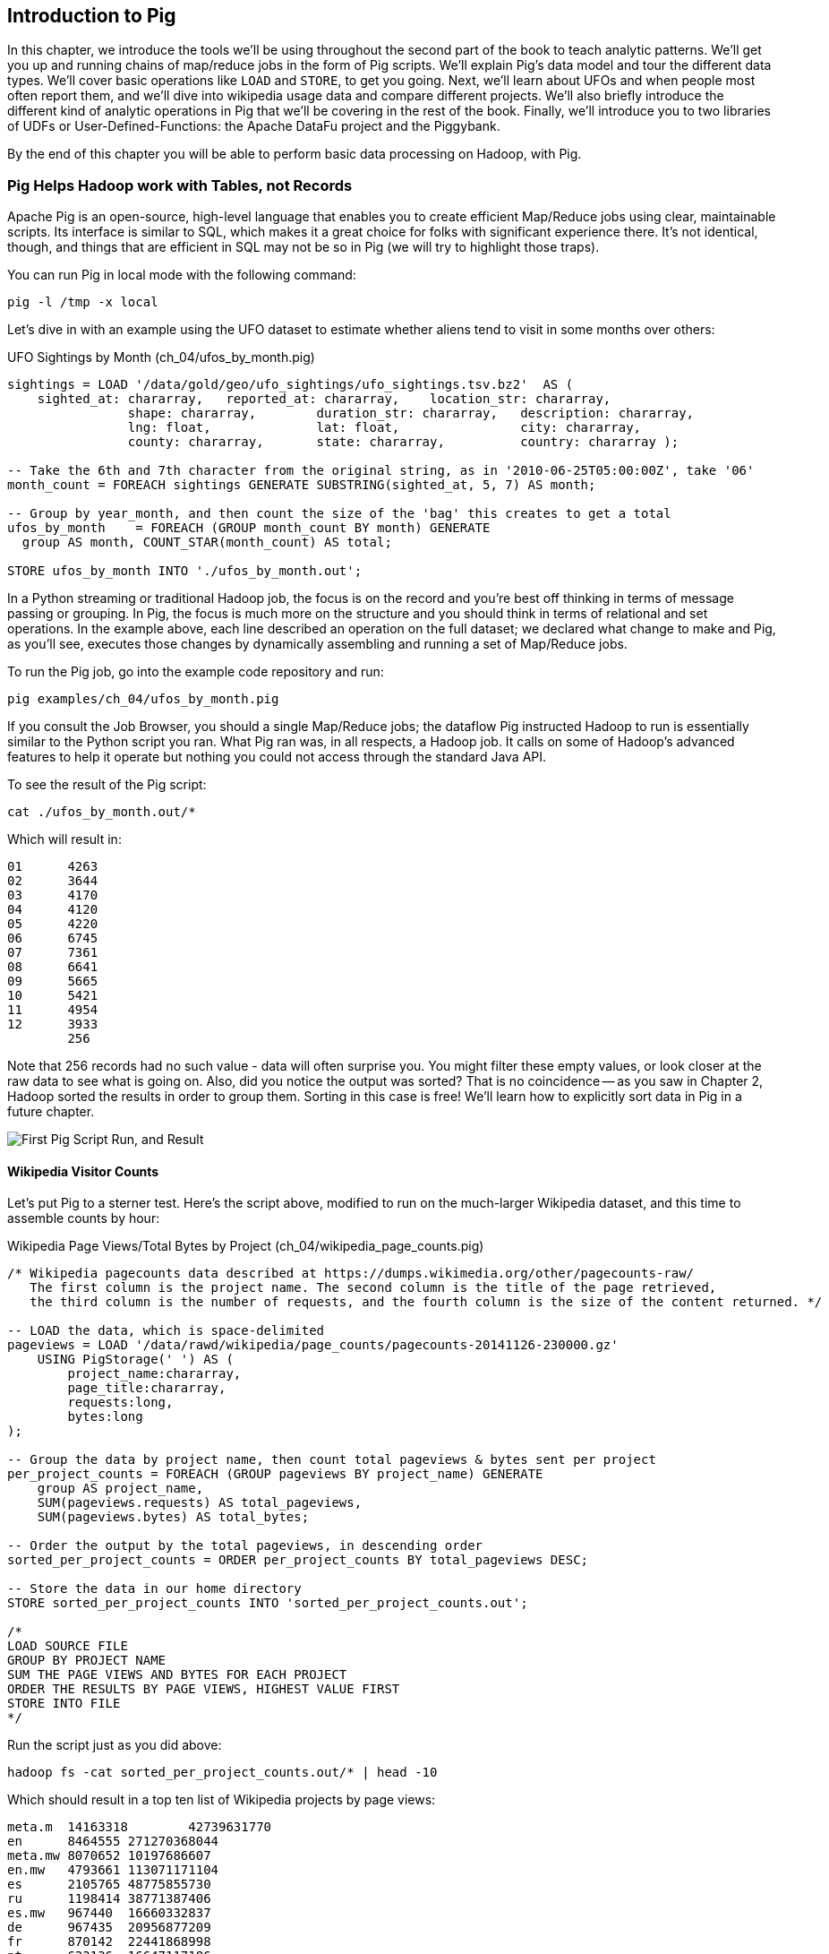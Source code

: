 ////
*Comment* Amy done, comments sent.
////

[[intro_to_pig]]
== Introduction to Pig

In this chapter, we introduce the tools we'll be using throughout the second part of the book to teach analytic patterns. We'll get you up and running chains of map/reduce jobs in the form of Pig scripts. We'll explain Pig's data model and tour the different data types. We'll cover basic operations like `LOAD` and `STORE`, to get you going. Next, we'll learn about UFOs and when people most often report them, and we'll dive into wikipedia usage data and compare different projects. We'll also briefly introduce the different kind of analytic operations in Pig that we'll be covering in the rest of the book. Finally, we'll introduce you to two libraries of UDFs or User-Defined-Functions: the Apache DataFu project and the Piggybank. 

By the end of this chapter you will be able to perform basic data processing on Hadoop, with Pig.

// === Olga, the Remarkable Calculating Pig
//
// JT and Nanette were enjoying the rising success of C&E Corp. The translation and SantaCorp projects were in full production, and they'd just closed two more deals that closely resembled the SantaCorp gig.
//
// Still, it was quite a thrill when the manager for Olga the Remarkable Calculating Pig reached out to _them_, saying Olga had a proposition to discuss. Imagine! The star that played nightly to sell-out crowds at Carnegie Hall, whose exploits of numeracy filled the journals and whose exploits of romance filled the tabloids, working with JT and Nanette! "Why don't you kids come see the show -- we'll leave tickets for you at the gate -- and you can meet with Olga after she gets off."
//
// That night they watched, spellbound, as Olga performed monstrous feats of calculation and recall. In one act, she tallied the end-of-year accounting reports for three major retailers while riding a unicycle; in another, she listed the box-office numbers for actors whose names were drawn from a hat. Needless to say, the crowd roared for more, JT and Nanette along with them. For the grand finale, a dozen audience members wrote down their favorite baseball players -- most well-known, but of course some wise guy wrote down Alamazoo Jennings, Snooks Dowd or Vinegar Bend Mizell to be intentionally obscure footnote:[Yes, these are names of real major league baseball players.]. Olga not only recited the complete career stats for every one, but the population of their hometown; every teammate they held in common; and the construction date of every stadium they played in.
//
// "I tell you, that's some pig", Nanette said to JT as they waited outside the dressing rooms. "Terrific," JT agreed. A voice behind them said "Radiant and Humble, too, they tell me." They turned to find Olga, now dressed in street clothes. "Why don't you join me for a drink? We can talk then."
//
// === Nanette and Olga Have an Idea
//
// Once settled in at a bar down the street, JT broke the ice. "Olga, your show was amazing. When you rattled off Duluth, Minnesota's daily low and high temperatures from 1973 to 1987, chills ran down my spine. But I can't quite figure out what kind of help C&E Corp can provide for you?" Nanette chimed in, "Actually, I think I have an idea -- but I'd like to hear your thoughts first, Olga."
//
// As Olga explained, "I first heard about you from my publisher -- my friend Charlotte and I wrote a book about web crawlers, and thanks to your work we're selling as many copies overseas as we are domestically. But it wasn't until I visited the translation floor that I really appreciated the scale of content you guys were moving. And that's what I'm looking for -- high scale.
//
// "You might know that besides my stage act I consult on the side for companies who need a calculating animal savant. I love that just as much as being on stage, but the fact is that what I can do for my clients just seems so _limited_. I've got insurance companies who want to better judge tornado risk so they can help people protect their homes; but to do this right means using the full historical weather data. I have to explain to them that I'm just one pig -- I'd melt down if I tried to work with that much information.
//
// "Goldbug automakers engages me to make inventory reports based on daily factory output and dealership sales, and I can literally do this in my sleep. But they're collecting thousands of times that much data each second. For instance, they gather status reports from every automated step in their factory. If I could help Goldbug compare the manufacturing data of the cars as they're built to the maintenance records of those cars after sale, we'd be able to find patterns in the factory that match warranty claims down the road. Predicting these manufacturing defects early would enable my client to improve quality, profit and customer satisfaction.
//
// "I wish I could say I invited you for this drink because I knew the solution, but all I have is a problem I'd like to fix. I know your typewriter army helps companies process massive amounts of documents, so you're used to working with the amount of information I'm talking about. Is the situation hopeless, or can you help me find a way to apply my skills at a thousand times the scale I work at now?"
//
// Nanette smiled. "It's not hopeless at all, and to tell you the truth your proposal sounds like the other end of a problem I've been struggling with.
//
// "We've now had several successful client deliveries, and recently JT's made some breakthroughs in what our document handling system can do -- it involves having the chimpanzees at one set of typewriters send letters to another set of chimpanzees at a different set of typewriters. One thing we're learning is that even though the actions that the chimpanzees take are different for every client, there are certain themes in how the chimpanzees structure their communication that recur across clients.
//
// "Now JT here" (at this, JT rolled his eyes for effect, as he knew what was coming) "spent all his time growing up at a typewriter, and so he thinks about information flow as a set of documents. Designing a new scheme for chimpanzees to send inter-office memos is like pie for him. But where JT thinks about working with words on a page, I think about managing books and libraries. And the other thing we're learning is that our clients think like me. They want to be able to tell us the big picture, not fiddly little rules about what should happen to each document. Tell me how you describe the players-and-stadiums trick you did in the grand finale.
//
// "Well, I picture in my head the teams every player was on for each year they played, and at the same time a listing of each team's stadium by year. Then I just think 'match the players\' seasons to the teams\' seasons using the team and year', and the result pops into my head.
//
// Nanette nodded and looked over at JT. "I see what you're getting at now," he replied. "In my head I'm thinking about the process of matching individual players and stadiums -- when I explain it you're going to think it sounds more complicated but I don't know, to me it seems simpler. I imagine that I could ask each player to write down on a yellow post-it note the team-years they played on, and ask each stadium manager to write down on blue post-it notes the team-years it served. Then I put those notes in piles -- whenever there's a pile with yellow post-it notes, I can read off the blue post-it notes it matched.
//
// Nanette leaned in. "So here's the thing. Elephants and Pigs have amazing memories, but not Chimpanzees -- JT can barely keep track of what day of the week it is. JT's scheme never requires him to remember anything more than the size of the largest pile -- in fact, he can get by with just remembering what's on the yellow post-it notes. But
//
// "Well," Nanette said with a grin, "Pack a suitcase with a very warm jacket. We're going to take a trip up north -- way north."

// TODO fix up story

// Olga is playing nightclubs, just what she can do in her head. Wants to start doing stadiums
// she knows the patterns -- the vaudeville routines. (Make JT blush with one)
// question is how to translate the small-venue act to massive scale.
// 22 panels that always work http://momentofcerebus.blogspot.com/2012/07/wally-woods-22-panels-that-always-work.html
// find people with the same birthday, complete tax reforms of all attendees,
// (farrowed - litter of 10 piglets.) no, keep Pig as the thing coordinating a map/reduce flow.
//

// ch 5 baseball: score keeping?
// ch 6 pig performance, show group
// ch 7 joining
// ch 8


=== Pig Helps Hadoop work with Tables, not Records

Apache Pig is an open-source, high-level language that enables you to create efficient Map/Reduce jobs using clear, maintainable scripts. Its interface is similar to SQL, which makes it a great choice for folks with significant experience there. It’s not identical, though, and things that are efficient in SQL may not be so in Pig (we will try to highlight those traps).

You can run Pig in local mode with the following command:

------
pig -l /tmp -x local
------

Let’s dive in with an example using the UFO dataset to estimate whether aliens tend to visit in some months over others:

[source,sql]
.UFO Sightings by Month (ch_04/ufos_by_month.pig)
------
sightings = LOAD '/data/gold/geo/ufo_sightings/ufo_sightings.tsv.bz2'  AS (
    sighted_at: chararray,   reported_at: chararray,    location_str: chararray,
		shape: chararray,        duration_str: chararray,   description: chararray,
		lng: float,              lat: float,                city: chararray,
		county: chararray,       state: chararray,          country: chararray );

-- Take the 6th and 7th character from the original string, as in '2010-06-25T05:00:00Z', take '06'
month_count = FOREACH sightings GENERATE SUBSTRING(sighted_at, 5, 7) AS month;

-- Group by year_month, and then count the size of the 'bag' this creates to get a total
ufos_by_month    = FOREACH (GROUP month_count BY month) GENERATE
  group AS month, COUNT_STAR(month_count) AS total;

STORE ufos_by_month INTO './ufos_by_month.out';
------

In a Python streaming or traditional Hadoop job, the focus is on the record and you’re best off thinking in terms of message passing or grouping. In Pig, the focus is much more on the structure and you should think in terms of relational and set operations. In the example above, each line described an operation on the full dataset; we declared what change to make and Pig, as you’ll see, executes those changes by dynamically assembling and running a set of Map/Reduce jobs.

To run the Pig job, go into the example code repository and run:

------
pig examples/ch_04/ufos_by_month.pig
------

If you consult the Job Browser, you should a single Map/Reduce jobs; the dataflow Pig instructed Hadoop to run is essentially similar to the Python script you ran. What Pig ran was, in all respects, a Hadoop job. It calls on some of Hadoop’s advanced features to help it operate but nothing you could not access through the standard Java API.

To see the result of the Pig script:

------
cat ./ufos_by_month.out/*
------

Which will result in:

------
01	4263
02	3644
03	4170
04	4120
05	4220
06	6745
07	7361
08	6641
09	5665
10	5421
11	4954
12	3933
	256
------

Note that 256 records had no such value - data will often surprise you. You might filter these empty values, or look closer at the raw data to see what is going on. Also, did you notice the output was sorted? That is no coincidence -- as you saw in Chapter 2, Hadoop sorted the results in order to group them. Sorting in this case is free! We'll learn how to explicitly sort data in Pig in a future chapter.

image::images/03-first-pig-run.png["First Pig Script Run, and Result"]

==== Wikipedia Visitor Counts

Let’s put Pig to a sterner test. Here’s the script above, modified to run on the much-larger Wikipedia dataset, and this time to assemble counts by hour:

[source,sql]
.Wikipedia Page Views/Total Bytes by Project (ch_04/wikipedia_page_counts.pig)
------
/* Wikipedia pagecounts data described at https://dumps.wikimedia.org/other/pagecounts-raw/
   The first column is the project name. The second column is the title of the page retrieved, 
   the third column is the number of requests, and the fourth column is the size of the content returned. */
   
-- LOAD the data, which is space-delimited
pageviews = LOAD '/data/rawd/wikipedia/page_counts/pagecounts-20141126-230000.gz' 
    USING PigStorage(' ') AS (
        project_name:chararray, 
        page_title:chararray, 
        requests:long, 
        bytes:long
);

-- Group the data by project name, then count total pageviews & bytes sent per project
per_project_counts = FOREACH (GROUP pageviews BY project_name) GENERATE
    group AS project_name, 
    SUM(pageviews.requests) AS total_pageviews, 
    SUM(pageviews.bytes) AS total_bytes;

-- Order the output by the total pageviews, in descending order
sorted_per_project_counts = ORDER per_project_counts BY total_pageviews DESC;

-- Store the data in our home directory
STORE sorted_per_project_counts INTO 'sorted_per_project_counts.out';

/*
LOAD SOURCE FILE
GROUP BY PROJECT NAME
SUM THE PAGE VIEWS AND BYTES FOR EACH PROJECT
ORDER THE RESULTS BY PAGE VIEWS, HIGHEST VALUE FIRST
STORE INTO FILE
*/
------

Run the script just as you did above:

------
hadoop fs -cat sorted_per_project_counts.out/* | head -10
------

Which should result in a top ten list of Wikipedia projects by page views:

------
meta.m	14163318	42739631770
en	8464555	271270368044
meta.mw	8070652	10197686607
en.mw	4793661	113071171104
es	2105765	48775855730
ru	1198414	38771387406
es.mw	967440	16660332837
de	967435	20956877209
fr	870142	22441868998
pt	633136	16647117186
------

Until now, we have described Pig as authoring the same Map/Reduce job you would. In fact, Pig has automatically introduced the same optimizations an advanced practitioner would have introduced, but with no effort on your part. Pig instructed Hadoop to use a Combiner. In the naive Python job, every Mapper output record was sent across the network to the Reducer but in Hadoop, as you will recall from (REF), the Mapper output files have already been partitioned and sorted. Hadoop offers you the opportunity to do pre-Aggregation on those groups. Rather than send every record for, say, September 26, 2014 8 pm, the Combiner outputs the hour and sum of visits emitted by the Mapper.

The second script instructed Pig to explicitly sort the output by total page views or requests, an additional operation. We did not do that in the first example to limit it to a single job. As you will recall from the previous chapter (REF), Hadoop uses a Sort to prepare the Reducer groups, so its output was naturally ordered. If there are multiple Reducers, however, that would not be enough to give you a Result file you can treat as ordered. By default, Hadoop assigns partitions to Reducers using the ‘RandomPartitioner’, designed to give each Reducer a uniform chance of claiming any given partition. This defends against the problem of one Reducer becoming overwhelmed with an unfair share of records but means the keys are distributed willy-nilly across machines. Although each Reducer’s output is sorted, you will see early records at the top of each result file and later records at the bottom of each result file.

What we want instead is a total sort, the earliest records in the first numbered file in order, the following records in the next file in order, and so on until the last numbered file. Pig’s ‘ORDER’ Operator does just that. In fact, it does better than that. If you look at the Job Tracker Console, you will see Pig actually ran three Map/Reduce jobs. As you would expect, the first job is the one that did the grouping and summing and the last job is the one that sorted the output records. In the last job, all the earliest records were sent to Reducer 0, the middle range of records were sent to Reducer 1 and the latest records were sent to Reducer 2.

Hadoop, however, has no intrinsic way to make that mapping happen. Even if it figured out, say, that the earliest buckets were sooner and the latest buckets were later, if we fed it a dataset with skyrocketing traffic in 2014, we would end up sending an overwhelming portion of results to that Reducer. In the second job, Pig sampled the set of output keys, brought them to the same Reducer, and figured out the set of partition breakpoints to distribute records fairly.

In general, Pig offers many more optimizations beyond these and we will talk more about them in the chapter on Advanced Pig (REF). In our experience, as long as you're willing to give Pig a bit of coaching, the only times it will author a dataflow that is significantly less performant comes when Pig is _overly_ aggressive about introducing an optimization. And in those cases the impact is more like a bunch of silly piglets making things take 50% longer than they should, rather than a stampede of boars blowing up your cluster. The `ORDER BY` example is a case in point: for small-to-medium tables the intermediate sampling stage to calculate partitions can have a larger time cost than the penalty for partitioning badly would carry. Sometimes you're stuck paying an extra 20 seconds on top of each one-minute job so that Pig and Hadoop can save you an order of magnitude off your ten-minute-and-up jobs.

=== Fundamental Data Operations

Pig's operators -- and fundamental Hadoop processing patterns -- can be grouped into several families: control operations, pipelinable operations, and structural operations.

A control operation either influences or describes the data flow itself. A pipelinable operation is one that does not require a reduce step of its own: the records can each be handled in isolation, and so they do not have to be expensively assembled into context. All structural operations must put records into context: placing all records for a given key into common context; sorting involves placing each record into context with the record that precedes it and the record that follows it; eliminating duplicates means putting all potential duplicates into common context, and so forth.

**Control Operations**

Control operations are essential to defining data-flows, or chains of data-processing.

* Serialization operations (LOAD, STORE) load and store data into file systems or datastores.
* Directives (DESCRIBE, ILLUSTRATE, REGISTER, and others) to Pig itself. These do not modify the data, they modify Pig's execution: outputting debug information, registering external UDFs, and so forth.

**Pipelinable Operations**

With no structural operations, these operations create a mapper-only job with the composed pipeline. When they come before or after a structural operation, they are composed into the mapper or reducer.

// TODO explain better

* Transformation operations (FOREACH, FOREACH..FLATTEN(tuple)) modify the contents of records individually. The count of output records is exactly the same as the count of input records, but the contents and schema of the records can change arbitrarily.
* Filtering operations (FILTER, SAMPLE, LIMIT, ASSERT) accept or reject each record individually. These can yield the same or fewer number of records, but each record has the same contents and schema as its input.
* Repartitioning operations (SPLIT, UNION) don't change records, they just distribute them into new tables or data flows. UNION outputs exactly as many records as the sum of its inputs. Since SPLIT is effectively several FILTERs run simultaneously, its total output record count is the sum of what each of its filters would produce.
* Ungrouping operations (FOREACH..FLATTEN(bag)) turn records that have bags of tuples into records with each such tuple from the bags in combination. It is most commonly seen after a grouping operation (and thus occurs within the Reduce) but can be used on its own (in which case like the other pipelinable operations it produces a Mapper-Only job). The FLATTEN itself leaves the bag contents unaltered and substitutes the bag field's schema with the schema of its contents. When flattening on a single field, the count of output records is exactly the count of elements in all bags. (Records with empty bags will disappear in the output). Multiple FLATTEN clauses yield a record for each possible combination of elements, which can be explosively higher than the input count.

**Structural Operations**

These jobs require a Map and Reduce phase.

* Grouping operations (GROUP, COGROUP, CUBE, ROLLUP) place records into context with each other. They make no modifications to the input records'  contents, but do rearrange their schema. You will often find them followed by a FOREACH that is able to take advantage of the group context. The GROUP and COGROUP yield one output record per distinct GROUP value.

* Joining operations (JOIN, CROSS) match records between tables. JOIN is simply an optimized COGROUP/FLATTEN/FOREACH sequence, but it is important enough and different in use that we'll cover it separately. (CROSS too, except for the "important" part: we'll have very little to say about it and discourage its use).

* Sorting operations (ORDER BY, RANK) perform a total sort on their input; every record in file 00000 is in sorted order and comes before all records in 00001 and so forth for the number of output files. These require two jobs:  first, a light Mapper-Only pass to understand the distribution of sort keys, next a Map/Reduce job to perform the sort.

* Uniquing and (DISTINCT, specific COGROUP forms) select/reject/collapse duplicates, or find records associated with unique or duplicated records.
these are typically accomplished with specific combinations of the above, but involve

// ... Composed to advanced patterns: Set Operations, Graph operations, ...

That's everything you can do with Pig -- and everything you need to do with data. Each of those operations leads to a predictable set of map and reduce steps, so it's very straightforward to reason about your job's performance. Pig is very clever about chaining and optimizing these steps.

Pig is an extremely sparse language. By having very few Operators and very uniform syntax footnote:[Something SQL users but non-enthusiasts like your authors appreciate.], the language makes it easy for the robots to optimize the dataflow and for humans to predict and reason about its performance.

We will not explore every nook and cranny of its syntax, only illustrate its patterns of use. The online Pig manual at http://pig.apache.org/ is quite good and for a deeper exploration, consult _Programming Pig_ by Alan Gates (http://shop.oreilly.com/product/0636920018087.do). If the need for a construction never arose naturally in a pattern demonstration or exploration footnote:[An example of the first is `UNION ONSCHEMA` -- useful but not used.], we omitted it, along with options or alternate forms of construction that are either dangerous or rarely-used footnote:[it's legal in Pig to load data without a schema -- but you shouldn't, and so we're not going to tell you how.].

In the remainder of this chapter, we'll illustrate the mechanics of using Pig and the essential of its control flow operations by demonstrating them in actual use. In the following several chapters (REF), we'll cover patterns of pipelinable and of structural operations. In each case the goal is not only to understand its use, but to understand how to implement the corresponding patterns in a plain map-reduce approach -- and therefore how to reason about their performance. Finally, the chapter on Advanced Pig (TODO ref) will cover some deeper-level topics, such as a few important optimized variants of the JOIN statement and how to extend Pig with new functions and loaders.

=== `LOAD` Locates and Describes Your Data

In order to analyze data, we need data to analyze. In this case, we'll start by looking at a record of the outcome of baseball games using the `LOAD` statement in Pig. Pig scripts need data to process, and so your pig scripts will begin with a LOAD statement and have one or many STORE statements throughout. Here's a script to find all wikipedia articles that contain the word 'Hadoop':

[source,sql]
.LOADing, FILTERing and STORing Data (ch_04/load_filter_store.pig)
------
games = LOAD '/data/gold/sports/baseball/games_lite.tsv' AS (
  game_id:chararray,      year_id:int,
  away_team_id:chararray, home_team_id:chararray,
  away_runs_ct:int,       home_runs_ct:int
);

home_wins = FILTER games BY home_runs_ct > away_runs_ct;

STORE home_wins INTO './home_wins.tsv';
------

Note the output shows us how many records were read and written. This happens to tell us there are 206,015 games total, 111,890 or 54.3% of which were won by the home team. We have quantified the home field advantage!

------
Input(s):
Successfully read 206015 records (6213566 bytes) from: "/data/gold/sports/baseball/games_lite.tsv"

Output(s):
Successfully stored 111890 records (3374003 bytes) in: "hdfs://nn:8020/user/chimpy/home_wins.tsv"
------

==== Simple Types ====

As you can see, the `LOAD` statement not only tells pig where to find the data, it also describes the table's schema. Pig understands ten kinds of simple type. Six of them are numbers: signed machine integers, as `int` (32-bit) or `long` (64-bit); signed floating-point numbers, as `float` (32-bit) or `double` (64-bit); arbitrary-length integers as `biginteger`; and arbitrary-precision real numbers, as `bigdecimal`. If you're supplying a literal value for a long, you should append a capital 'L' to the quantity: `12345L`; if you're supplying a literal float, use an 'f': `123.45f`.

The `chararray` type loads text as UTF-8 encoded strings (the only kind of string you should ever traffic in). String literals are contained in single quotes -- `'hello, world'`. Regular expressions are supplied as string literals, as in the example above: `'.*[Hh]adoop.*'`. The `bytearray` type does no interpretation of its contents whatsoever, but be careful -- the most common interchange formats (`tsv`, `xml` and `json`) cannot faithfully round-trip data that is truly freeform.

Lastly, there are two special-purpose simple types. Time values are described with `datetime`, and should be serialised in the the ISO-8601 format: `1970-01-01T00:00:00.000+00:00`. Boolean values are described with `boolean`, and should bear the values `true` or `false`.

// ===== Choosing a data type

Boolean, date and the biginteger/bigdecimal types are recent additions to Pig, and you will notice rough edges around their use.

// We most often represent boolean fields C-style: as an `int` holding 0 or 1.
// Dates
// TODO between here and the part of the FOREACH section where we assemble a complex type, give our policy on dates and booleans. As we do, make sure that we really feel that way about bools

==== Complex Type 1, Tuples: Fixed-length Sequence of Typed Fields

Pig also has three complex types, representing collections of fields. A `tuple` is a fixed-length sequence of fields, each of which has its own schema. They're ubiquitous in the results of the various structural operations you're about to learn. We usually don't serialize tuples, but so far `LOAD` is the only operation we've taught you, so for pretend's sake here's how you'd load a listing of major-league ballpark locations:

[source,sql]
------
-- The address and geocoordinates are stored as tuples. Don't do that, though.
ballpark_locations = LOAD 'ballpark_locations' AS (
    park_id:chararray, park_name:chararray,
    address:tuple(full_street:chararray, city:chararray, state:chararray, zip:chararray),
    geocoordinates:tuple(lng:float, lat:float)
);
ballparks_in_texas = FILTER ballpark_locations BY (address.state == 'TX');
STORE ballparks_in_texas INTO '/tmp/ballparks_in_texas.tsv'
------

Pig displays tuples using parentheses. It would dump a line from the input file as:

------
BOS07,Fenway Park,(4 Yawkey Way,Boston,MA,02215),(-71.097378,42.3465909)
------

As shown above, you address single values within a tuple using `tuple_name.subfield_name` -- for example, `address.state` will have the schema `state:chararray`. You can also create a new tuple that projects or rearranges fields from a tuple by writing `tuple_name.(subfield_a, subfield_b, ...)` -- for example, `address.(zip, city, state)` will have schema `address_zip_city_state:tuple(zip:chararray, city:chararray, state:chararray)`. (Pig helpfully generated a readable name for the tuple).

Tuples can contain values of any type, even bags and other tuples, but that's nothing to be proud of. We follow almost every structural operation with a `FOREACH` to simplify its schema as soon as possible, and so should you -- it doesn't cost anything and it makes your code readable.

==== Complex Type 2, Bags: Unbounded Collection of Tuples

A `bag` is an arbitrary-length collection of tuples, all of which are expected to have the same schema. Just like with tuples, they're ubiquitous yet rarely serialized. Below we demonstrate the creation and storing of bags, as well as how to load them again. Here we prepare, store and load a dataset listing for each team the year and park id of the ballparks it played in:

[source,sql]
.Create, STORE and LOAD a Bag (ch_04/create_store_load_bag.pig)
------
park_team_years = LOAD '/data/gold/sports/baseball/park_team_years.tsv' 
    USING PigStorage('\t') AS (
        park_id:chararray, team_id:chararray, year:long, 
        beg_date:chararray, end_date:chararray, n_games:long
);
team_park_seasons = FOREACH (GROUP park_team_years BY team_id) GENERATE 
	group AS team_id, 
	park_team_years.(year, park_id) AS park_years;
	
DESCRIBE team_park_seasons

STORE team_park_seasons INTO './bag_of_park_years.txt';

team_park_seasons = LOAD './bag_of_park_years.txt' AS (
    team_id:chararray,
    park_years: bag{tuple(year:int, park_id:chararray)}
    );

DESCRIBE team_park_seasons
------

A `DESCRIBE` of the data looks like so:

[source,sql]
------
team_park_seasons: {team_id: chararray,park_years: {(year: long,park_id: chararray)}}
------

A few lines of the relation `team_park_seasons` look like this:

------
(BFN,{(1884,BUF02),(1882,BUF01),(1883,BUF01),(1879,BUF01),(1885,MIL02),(1885,ELM01),...})
(BFP,{(1890,BUF03)})
(BL1,{(1872,BAL02),(1873,BAL02),(1874,BAL02)})
(BL2,{(1887,BAL03),(1883,BAL03),(1889,BAL06),(1885,BAL03),(1888,BAL03),(1886,BAL03),...})
(BL3,{(1891,BAL06),(1891,BAL07),(1890,BAL06)})
------

==== Defining the Schema of a Transformed Record

You can also address values within a bag using `bag_name.(subfield_a, subfield_b)`, but this time the result is a bag with the given projected tuples. You'll see examples of this shortly when we discuss `FLATTEN` and the various group operations. Note that the _only_ type a bag holds is tuple, even if there's only one field -- a bag of just park ids would have schema `bag{tuple(park_id:chararray)}`.

It is worth noting the way schema are constructed in the example above: using a `FOREACH`. The `FOREACH` in the snippet above emits two fields of the elements of the `bag` park_team_years, and supplies a schema for each new field with the `AS <schema>` clauses.

In the chapter on Advanced Pig (REF), we'll cover some further topics: loading from alternate file formats or from databases; how Pig and Hadoop assign input file splits to mappers; and custom load/store functions.

=== `STORE` Writes Data to Disk

The STORE operation writes your data to the destination you specify (typically and by default, the HDFS). As we mentioned in Chapter 1, the current working directory and your home directory on HDFS is referenced by `./`.

[source,sql]
------
STORE my_records INTO './my/output/my_records.tsv';
------

As with any Hadoop job, Pig creates a _directory_ (not a file) at the path you specify; each task generates a file named with its task ID into that directory. In a slight difference from vanilla Hadoop, If the last stage is a reduce, the files are named like `part-r-00000` (`r` for reduce, followed by the task ID); if a map, they are named like `part-m-00000`.

Try removing the STORE line from the script above, and re-run the script. You'll see nothing happen! Pig is declarative: your statements inform Pig how it could produce certain tables, rather than command Pig to produce those tables in order.

[[checkpointing_your_data]]
The behavior of only evaluating on demand is an incredibly useful feature for development work. One of the best pieces of advice we can give you is to checkpoint all the time. Smart data scientists iteratively develop the first few transformations of a project, then save that result to disk; working with that saved checkpoint, develop the next few transformations, then save it to disk; and so forth. Here's a demonstration:

[source,sql]
------
great_start = LOAD '...' AS (...);
-- ...
-- lots of stuff happens, leading up to
-- ...
important_milestone = JOIN [...];

-- reached an important milestone, so checkpoint to disk.
STORE important_milestone INTO './important_milestone.tsv';
    important_milestone = LOAD './important_milestone.tsv' AS (...schema...);
------

// TODO cover the STORE_TABLE / LOAD_RESULT macros

In development, once you've run the job past the `STORE important_milestone` line, you can comment it out to make pig skip all the preceding steps -- since there's nothing tying the graph to an output operation, nothing will be computed on behalf of `important_milestone`, and so execution will start with the following `LOAD`. The gratuitous save and load does impose a minor cost, so in production, comment out both the `STORE` and its following `LOAD` to eliminate the checkpoint step.

These checkpoints bring another benefit: an inspect-able copy of your data at that checkpoint. Many newcomers to Big Data processing resist the idea of checkpointing often. It takes a while to accept that a terabyte of data on disk is cheap -- but the cluster time to generate that data is far less cheap, and *the programmer time to create the job to create the data is most expensive of all*. We won't include the checkpoint steps in the printed code snippets of the book, but we've left them in the example code.

=== Development Aids: `DESCRIBE`, `ASSERT`, `EXPLAIN`, `LIMIT..DUMP`, `ILLUSTRATE`

==== `DESCRIBE` shows the schema of a table

You've already seen the `DESCRIBE` directive, which writes a description of a table's schema to the console. It's invaluable, and even as your project goes to production you shouldn't be afraid to leave these statements in where reasonable.

==== `DUMP` shows data on the console with great peril

The `DUMP` directive is actually equivalent to `STORE`, but (gulp) writes its output to your console. Very handy when you're messing with data at your console, but a trainwreck when you unwittingly feed it a gigabyte of data. So you should never use a `DUMP` statement except as in the following stanza: 

------
dumpable = LIMIT table_to_dump 10; 
DUMP dumpable;
------

==== `SAMPLE` pulls a certain ratio of data from a relation

The `SAMPLE` command does what it sounds like: given a relation and a ratio, randomly sample the proportion of the ratio from the relation. Sample is useful because it gives you a random sample of your data - as opposed to `LIMIT`/`DUMP`, which tends to give you a small, very 'local' sorted piece of the data. You can combine `SAMPLE`, `LIMIT` and `DUMP`:

[source,sql]
------
-- Sample 5% of our data, then view 10 records from the sample
sampled = SAMPLE large_relation 0.05
limited = LIMIT sampled 10;
DUMP limited
------

==== `ILLUSTRATE` magically simulates your script's actions, except when it fails to work

The `ILLUSTRATE` directive is one of our best-loved, and most-hated, Pig operations. When it works, it is amazing. Unfortunately, it is often unreliable.

Even if you only want to see an example line or two of your output, using a `DUMP` or a `STORE` requires passing the full dataset through the processing pipeline. You might think, "OK, so just choose a few rows at random and run on that" -- but if your job has steps that try to match two datasets using a `JOIN`, it's exceptionally unlikely that any matches will survive the limiting. (For example, the players in the first few rows of the baseball players table belonged to teams that are not in the first few rows from the baseball teams table.)  `ILLUSTRATE` walks your execution graph to intelligently mock up records at each processing stage. If the sample rows would fail to join, Pig uses them to generate fake records that will find matches. It solves the problem of running on ad-hoc subsets, and that's why we love it.

However, not all parts of Pig's functionality work with ILLUSTRATE, meaning that it often fails to run. When is the `ILLUSTRATE` command is most valuable? When applied to less-widely-used operations and complex sequences of statements, of course. What parts of Pig are most likely to lack `ILLUSTRATE` support or trip it up? Well, less-widely-used operations and complex sequences of statements, of course. And when it fails, it does so with perversely opaque error messages, leaving you to wonder if there's a problem in your script or if `ILLUSTRATE` has left you short. If you, eager reader, are looking for a good place to return some open-source karma: consider making `ILLUSTRATE` into the tool it could be. Until somebody does, you should checkpoint often (described along with the `STORE` command above) and use the strategies for subuniverse sampling from the Statistics chapter (TODO ref).

==== `EXPLAIN` shows Pig's execution graph

The `EXPLAIN` directive writes the "execution graph" of your job to the console. It's extremely verbose, showing _everything_ pig will do to your data, down to the typecasting it applies to inputs as they are read. We mostly find it useful when trying to understand whether Pig has applied some of the optimizations you'll learn about later.

=== Pig Functions act on fields

Pig wouldn't be complete without a way to _act_ on the various fields. It offers a sparse but essential set of built-in functions. Pig has builtin functions, as well as a rich collection of UDFs or 'User Defined Functions' in the https://github.com/apache/pig/tree/trunk/contrib/piggybank/java[Piggybank], and the http://datafu.incubator.apache.org/[Apache DataFu] project. The whole middle of the book is devoted to examples of Pig and map/reduce programs in practice, so we'll just list the highlights here:

* *Math functions* for all the things you'd expect to see on a good calculator: `LOG`/`LOG10`/`EXP`, `RANDOM`, `ROUND`/’DOUND_TO`/`FLOOR`/`CEIL`, `ABS`, trigonometric functions, and so forth.
* *String comparison*:
 - `matches` tests a value against a regular expression:
 - Compare strings directly using `==`. `EqualsIgnoreCase` does a case-insensitive match, while `STARTSWITH`/`ENDSWITH` test whether one string is a prefix or suffix of the other.
 - `SIZE` returns the number of characters in a `chararray`, and the number of bytes in a `bytearray`. Be reminded that characters often occupy more than one byte: the string 'Motörhead' has nine characters, but because of its umlaut-ed 'ö' the string occupies ten bytes. You can use `SIZE` on other types, too; but to find the number of elements in a bag, use `COUNT_STAR` and not `SIZE`.
 - `INDEXOF` finds the character position of a substring within a `chararray`
* *Transform strings*:
 - `CONCAT` concatenates all its inputs into a new string; `SPRINTF` uses a supplied template to format its inputs into a new string; BagToString joins the contents of a bag into a single string, separated by a supplied delimiter
 - `LOWER` converts a string to lowercase characters; `UPPER` to all uppercase
 - `TRIM` strips leading and trailing whitespace
 - `REPLACE(string, 'regexp', 'replacement')` substitutes the replacement string wherever the given regular expression matches, as implemented by `java.string.replaceAll`. If there are no matches, the input string is passed through unchanged.
 - `REGEX_EXTRACT(string, regexp, index)` applies the given regular expression and returns the contents of the indicated matched group. If the regular expression does not match, it returns NULL. The `REGEX_EXTRACT_ALL` function is similar, but returns a tuple of the matched groups.
 - `STRSPLIT` splits a string at each match of the given regular expression
 - `SUBSTRING` selects a portion of a string based on position
* *Datetime Functions*, such as `CurrentTime`, `ToUnixTime`, `SecondsBetween` (duration between two given datetimes)
* *Aggregate functions* that act on bags:
 - `AVG`, `MAX`, `MIN`, `SUM`
 - `COUNT_STAR` reports the number of elements in a bag, including nulls; `COUNT` reports the number of non-null elements. `IsEmpty` tests that a bag has elements. Don't use the quite-similar-sounding `SIZE` function on bags: it's much less efficient.
* *Bag Functions* TODO COMPLETE LIST
  - Extremal
  - FirstTupleInBag
  - BagConcat
  - Stitch / Over
  - `SUBTRACT(bag_a, bag_b)` returns a new bag having all the tuples that are in the first but not in the second, and `DIFF(bag_a, bag_b)` returns a new bag having all tuples that are in either but not in both. These are rarely used, as the bags must be of modest size -- in general us an inner JOIN as described below.
  - `TOP(num, column_index, bag)` selects the top `num` of elements from each tuple in the given bag, as ordered by `column_index`. This uses a clever algorithm that doesn't require an expensive total sort of the data -- you'll learn about it in the Statistics chapter (TODO ref)
* *Conversion Functions* to perform higher-level type casting: `TOTUPLE`, `TOBAG`, `TOMAP`

=== Piggybank

Piggybank comes with Pig, all you have to do to access them is `REGISTER /usr/lib/pig/piggybank.jar;` At the time of writing, the Piggybank has the following Pig UDFs:

`CustomFormatToISO`, `ISOToUnix`, `UnixToISO`, `ISODaysBetween`, `ISOHoursBetween`, `ISOMinutesBetween`, `ISOMonthsBetween`, `ISOSecondsBetween`, `ISOYearsBetween`, `DiffDate`, `ISOHelper`, `ISOToDay`, `ISOToHour`, `ISOToMinute`, `ISOToMonth`, `ISOToSecond`, `ISOToWeek`, `ISOToYear`, `Bin`, `BinCond`, `Decode`, `ExtremalTupleByNthField`, `IsDouble`, `IsFloat`, `IsInt`, `IsLong`, `IsNumeric`, `ABS`, `ACOS`, `ASIN`, `ATAN`, `ATAN2`, `Base`, `CBRT`, `CEIL`, `copySign`, `COS`, `COSH`, `DoubleAbs`, `DoubleBase`, `DoubleCopySign`, `DoubleDoubleBase`, `DoubleGetExponent`, `DoubleMax`, `DoubleMin`, `DoubleNextAfter`, `DoubleNextup`, `DoubleRound`, `DoubleSignum`, `DoubleUlp`, `EXP`, `EXPM1`, `FloatAbs`, `FloatCopySign`, `FloatGetExponent`, `FloatMax`, `FloatMin`, `FloatNextAfter`, `FloatNextup`, `FloatRound`, `FloatSignum`, `FloatUlp`, `FLOOR`, `getExponent`, `HYPOT`, `IEEEremainder`, `IntAbs`, `IntMax`, `IntMin`, `LOG`, `LOG10`, `LOG1P`, `LongAbs`, `LongMax`, `LongMin`, `MAX`, `MIN`, `nextAfter`, `NEXTUP`, `POW`, `RANDOM`, `RINT`, `ROUND`, `SCALB`, `SIGNUM`, `SIN`, `SINH`, `SQRT`, `TAN`, `TANH`, `toDegrees`, `toRadians`, `ULP`, `Util`, `MaxTupleBy1stField`, `Over`, `COR`, `COV`, `Stitch`, `HashFNV`, `HashFNV1`, `HashFNV2`, `INDEXOF`, `LASTINDEXOF`, `LcFirst`, `LENGTH`, `LookupInFiles`, `LOWER`, `RegexExtract`, `RegexExtractAll`, `RegexMatch`, `REPLACE`, `Reverse`, `Split`, `Stuff`, `SUBSTRING`, `Trim`, `UcFirst`, `UPPER`, `DateExtractor`, `HostExtractor`, `SearchEngineExtractor`, `SearchTermExtractor`, `SearchQuery`, `ToBag`, `Top`, `ToTuple`, `XPath`, `LoadFuncHelper`, `AllLoader`, `CombinedLogLoader`, `CommonLogLoader`, `AvroSchema2Pig`, `AvroSchemaManager`, `AvroStorage`, `AvroStorageInputStream`, `AvroStorageLog`, `AvroStorageUtils`, `PigAvroDatumReader`, `PigAvroDatumWriter`, `PigAvroInputFormat`, `PigAvroOutputFormat`, `PigAvroRecordReader`, `PigAvroRecordWriter`, `PigSchema2Avro`, `CSVExcelStorage`, `CSVLoader`, `DBStorage`, `FixedWidthLoader`, `FixedWidthStorer`, `HadoopJobHistoryLoader`, `HiveColumnarLoader`, `HiveColumnarStorage`, `HiveRCInputFormat`, `HiveRCOutputFormat`, `HiveRCRecordReader`, `HiveRCSchemaUtil`, `IndexedStorage`, `JsonMetadata`, `MultiStorage`, `MyRegExLoader`, `PathPartitioner`, `PathPartitionHelper`, `PigStorageSchema`, `RegExLoader`, `SequenceFileLoader`, `XMLLoader`, `TestOver`, `TestStitch`, `TestConvertDateTime`, `TestDiffDateTime`, `TestDiffDate`, `TestTruncateDateTime`, `TestDecode`, `TestHashFNV`, `TestLength`, `TestLookupInFiles`, `TestRegex`, `TestReverse`, `TestSplit`, `TestStuff`, `TestUcFirst`, `TestEvalString`, `TestExtremalTupleByNthField`, `TestIsDouble`, `TestIsFloat`, `TestIsInt`, `TestIsLong`, `TestIsNumeric`, `TestMathUDF`, `TestStat`, `TestDateExtractor`, `TestHostExtractor`, `TestSearchEngineExtractor`, `TestSearchTermExtractor`, `TestSearchQuery`, `TestToBagToTuple`, `TestTop`, `XPathTest`, `TestAvroStorage`, `TestAvroStorageUtils`, `TestAllLoader`, `TestCombinedLogLoader`, `TestCommonLogLoader`, `TestCSVExcelStorage`, `TestCSVStorage`, `TestDBStorage`, `TestFixedWidthLoader`, `TestFixedWidthStorer`, `TestHadoopJobHistoryLoader`, `TestHelper`, `TestHiveColumnarLoader`, `TestHiveColumnarStorage`, `TestIndexedStorage`, `TestLoadFuncHelper`, `TestMultiStorage`, `TestMultiStorageCompression`, `TestMyRegExLoader`, `TestPathPartitioner`, `TestPathPartitionHelper`, `TestRegExLoader`, `TestSequenceFileLoader`, and `TestXMLLoader`.

To use a UDF, you must call on its full classpath. The `DEFINE` command can help you make a shortcut to the UDF. Define can also add any initialization parameters the UDF requires.

[source,sql]
------
REGISTER /usr/lib/pig/piggybank.jar

DEFINE Reverse org.apache.pig.piggybank.evaluation.string.Reverse();

b = FOREACH a GENERATE Reverse(char_field) AS reversed_char_field;
------

=== Apache DataFu

At the time of writing, Apache DataFu has the following Pig UDFs:

`AppendToBag`, `BagConcat`, `BagGroup`, `BagJoin`, `BagLeftOuterJoin`, `BagSplit`, `CountEach`, `DistinctBy`, `EmptyBagToNull`, `EmptyBagToNullFields`, `Enumerate`, `FirstTupleFromBag`, `NullToEmptyBag`, `package-info`, `PrependToBag`, `ReverseEnumerate`, `UnorderedPairs`, `ZipBags`, `HaversineDistInMiles`, `package-info`, `HyperplaneLSH`, `package-info`, `CosineDistanceHash`, `LSH`, `LSHCreator`, `package-info`, `Sampler`, `L1PStableHash`, `L2PStableHash`, `LSHFamily`, `LSHFunc`, `Cosine`, `L1`, `L2`, `MetricUDF`, `package-info`, `AbstractStableDistributionFunction`, `L1LSH`, `L2LSH`, `package-info`, `package-info`, `RepeatingLSH`, `DataTypeUtil`, `package-info`, `MD5`, `package-info`, `SHA`, `package-info`, `PageRank`, `PageRankImpl`, `ProgressIndicator`, `package-info`, `RandInt`, `RandomUUID`, `package-info`, `Reservoir`, `ReservoirSample`, `SampleByKey`, `ScoredTuple`, `SimpleRandomSample`, `SimpleRandomSampleWithReplacementElect`, `SimpleRandomSampleWithReplacementVote`, `WeightedReservoirSample`, `WeightedSample`, `package-info`, `SessionCount`, `Sessionize`, `package-info`, `SetDifference`, `SetIntersect`, `SetOperationsBase`, `SetUnion`, `DoubleVAR`, `ChaoShenEntropyEstimator`, `CondEntropy`, `EmpiricalCountEntropy`, `EmpiricalEntropyEstimator`, `Entropy`, `EntropyEstimator`, `EntropyUtil`, `FloatVAR`, `HyperLogLogPlusPlus`, `IntVAR`, `LongVAR`, `MarkovPairs`, `Median`, `package-info`, `Quantile`, `QuantileUtil`, `StreamingMedian`, `StreamingQuantile`, `VAR`, `WilsonBinConf`, `CachedFile`, `POSTag`, `SentenceDetect`, `TokenizeME`, `TokenizeSimple`, `TokenizeWhitespace`, `package-info`, `URLInfo`, `UserAgentClassify`, `AliasableEvalFunc`, `Assert`, `AssertUDF`, `Base64Decode`, `Base64Encode`, `BoolToInt`, `Coalesce`, `ContextualEvalFunc`, `DataFuException`, `FieldNotFound`, `In`, `IntToBool`, `InUDF`, `SelectStringFieldByName`, `SimpleEvalFunc`, and `TransposeTupleToBag`.

As in Piggybank, you must register the DataFu jar and then call on the full classpath of the UDF, or use `DEFINE` to make a shortcut:

[source,sql]
------
REGISTER /usr/lib/pig/datafu.jar

DEFINE COALESCE datafu.pig.util.Coalesce();

b = FOREACH a GENERATE COALESCE(field1, field2) AS coalesced;
------

=== Moving right along …

This chapter was a gentle introduction to Pig and its basic operations. We introduced Pig's basic syntax: `LOAD`, `STORE`, `SAMPLE`, `DUMP`, `ILLUSTRATE` and `EXPLAIN`. We listed Pig's basic operations. We introduced the Apache DataFu and Piggybank libraries of Pig UDFs. Using this knowledge, you can now write and run basic Pig scripts. 

We used this new ability to dive in and perform some basic queries; we determined in which months people report the most UFOs, and what are the most popular wikipedia projects. We've been able to do a lot already with very basic knowledge!

In the next two chapters, we'll build on what we've learned and we'll see Pig in action as we do more with the tool as we learn analytics patterns.
